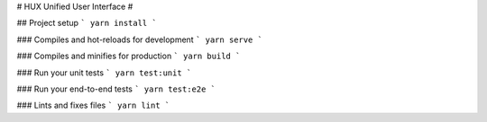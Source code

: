 # HUX Unified User Interface
# 

## Project setup
```
yarn install
```

### Compiles and hot-reloads for development
```
yarn serve
```

### Compiles and minifies for production
```
yarn build
```

### Run your unit tests
```
yarn test:unit
```

### Run your end-to-end tests
```
yarn test:e2e
```

### Lints and fixes files
```
yarn lint
```